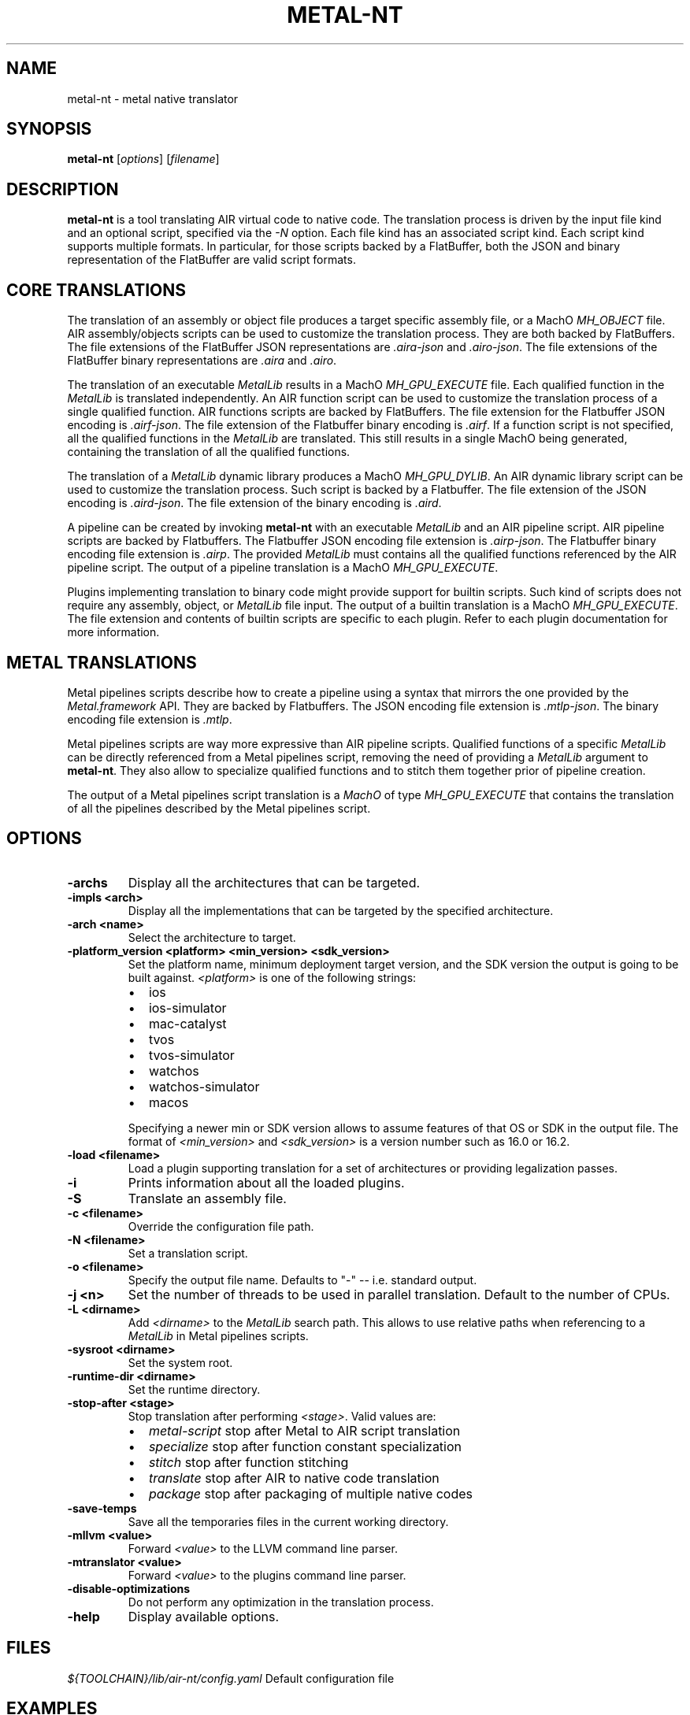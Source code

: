 .\" Man page generated from reStructuredText.
.
.
.nr rst2man-indent-level 0
.
.de1 rstReportMargin
\\$1 \\n[an-margin]
level \\n[rst2man-indent-level]
level margin: \\n[rst2man-indent\\n[rst2man-indent-level]]
-
\\n[rst2man-indent0]
\\n[rst2man-indent1]
\\n[rst2man-indent2]
..
.de1 INDENT
.\" .rstReportMargin pre:
. RS \\$1
. nr rst2man-indent\\n[rst2man-indent-level] \\n[an-margin]
. nr rst2man-indent-level +1
.\" .rstReportMargin post:
..
.de UNINDENT
. RE
.\" indent \\n[an-margin]
.\" old: \\n[rst2man-indent\\n[rst2man-indent-level]]
.nr rst2man-indent-level -1
.\" new: \\n[rst2man-indent\\n[rst2man-indent-level]]
.in \\n[rst2man-indent\\n[rst2man-indent-level]]u
..
.TH "METAL-NT" "1" "Aug 02, 2023" "32023" "Metal"
.SH NAME
metal-nt \- metal native translator
.SH SYNOPSIS
.sp
\fBmetal\-nt\fP [\fIoptions\fP] [\fIfilename\fP]
.SH DESCRIPTION
.sp
\fBmetal\-nt\fP is a tool translating AIR virtual code to native
code. The translation process is driven by the input file kind and an optional
script, specified via the \fI\%\-N\fP option. Each file kind has an associated
script kind. Each script kind supports multiple formats. In particular, for
those scripts backed by a FlatBuffer, both the JSON and binary representation
of the FlatBuffer are valid script formats.
.SH CORE TRANSLATIONS
.sp
The translation of an assembly or object file produces a target specific
assembly file, or a MachO \fIMH_OBJECT\fP file. AIR assembly/objects scripts can be
used to customize the translation process. They are both backed by FlatBuffers.
The file extensions of the FlatBuffer JSON representations are \fI\&.aira\-json\fP
and \fI\&.airo\-json\fP\&. The file extensions of the FlatBuffer binary representations
are \fI\&.aira\fP and \fI\&.airo\fP\&.
.sp
The translation of an executable \fIMetalLib\fP results in a MachO \fIMH_GPU_EXECUTE\fP
file. Each qualified function in the \fIMetalLib\fP is translated independently. An
AIR function script can be used to customize the translation process of a
single qualified function. AIR functions scripts are backed by FlatBuffers. The
file extension for the Flatbuffer JSON encoding is \fI\&.airf\-json\fP\&. The file
extension of the Flatbuffer binary encoding is \fI\&.airf\fP\&. If a function script is
not specified, all the qualified functions in the \fIMetalLib\fP are translated.
This still results in a single MachO being generated, containing the translation
of all the qualified functions.
.sp
The translation of a \fIMetalLib\fP dynamic library produces a MachO \fIMH_GPU_DYLIB\fP\&.
An AIR dynamic library script can be used to customize the translation process.
Such script is backed by a Flatbuffer. The file extension of the JSON encoding
is \fI\&.aird\-json\fP\&. The file extension of the binary encoding is \fI\&.aird\fP\&.
.sp
A pipeline can be created by invoking \fBmetal\-nt\fP with an executable
\fIMetalLib\fP and an AIR pipeline script. AIR pipeline scripts are backed by
Flatbuffers. The Flatbuffer JSON encoding file extension is \fI\&.airp\-json\fP\&.
The Flatbuffer binary encoding file extension is \fI\&.airp\fP\&. The provided
\fIMetalLib\fP must contains all the qualified functions referenced by the AIR
pipeline script. The output of a pipeline translation is a MachO
\fIMH_GPU_EXECUTE\fP\&.
.sp
Plugins implementing translation to binary code might provide support for
builtin scripts. Such kind of scripts does not require any assembly, object, or
\fIMetalLib\fP file input. The output of a builtin translation is a MachO
\fIMH_GPU_EXECUTE\fP\&. The file extension and contents of builtin scripts are
specific to each plugin. Refer to each plugin documentation for more
information.
.SH METAL TRANSLATIONS
.sp
Metal pipelines scripts describe how to create a pipeline using a syntax that
mirrors the one provided by the \fIMetal.framework\fP API. They are backed by
Flatbuffers. The JSON encoding file extension is \fI\&.mtlp\-json\fP\&. The binary
encoding file extension is \fI\&.mtlp\fP\&.
.sp
Metal pipelines scripts are way more expressive than AIR pipeline scripts.
Qualified functions of a specific \fIMetalLib\fP can be directly referenced from a
Metal pipelines script, removing the need of providing a \fIMetalLib\fP argument to
\fBmetal\-nt\fP\&. They also allow to specialize qualified functions and to
stitch them together prior of pipeline creation.
.sp
The output of a Metal pipelines script translation is a \fIMachO\fP of type
\fIMH_GPU_EXECUTE\fP that contains the translation of all the pipelines described by
the Metal pipelines script.
.SH OPTIONS
.INDENT 0.0
.TP
.B \-archs
Display all the architectures that can be targeted.
.UNINDENT
.INDENT 0.0
.TP
.B \-impls <arch>
Display all the implementations that can be targeted by the specified
architecture.
.UNINDENT
.INDENT 0.0
.TP
.B \-arch <name>
Select the architecture to target.
.UNINDENT
.INDENT 0.0
.TP
.B \-platform_version <platform> <min_version> <sdk_version>
Set the platform name, minimum deployment target version, and the SDK
version the output is going to be built against. \fI<platform>\fP is one of the
following strings:
.INDENT 7.0
.IP \(bu 2
ios
.IP \(bu 2
ios\-simulator
.IP \(bu 2
mac\-catalyst
.IP \(bu 2
tvos
.IP \(bu 2
tvos\-simulator
.IP \(bu 2
watchos
.IP \(bu 2
watchos\-simulator
.IP \(bu 2
macos
.UNINDENT
.sp
Specifying a newer min or SDK version allows to assume features of that OS
or SDK in the output file. The format of \fI<min_version>\fP and \fI<sdk_version>\fP
is a version number such as 16.0 or 16.2.
.UNINDENT
.INDENT 0.0
.TP
.B \-load <filename>
Load a plugin supporting translation for a set of architectures or providing
legalization passes.
.UNINDENT
.INDENT 0.0
.TP
.B \-i
Prints information about all the loaded plugins.
.UNINDENT
.INDENT 0.0
.TP
.B \-S
Translate an assembly file.
.UNINDENT
.INDENT 0.0
.TP
.B \-c <filename>
Override the configuration file path.
.UNINDENT
.INDENT 0.0
.TP
.B \-N <filename>
Set a translation script.
.UNINDENT
.INDENT 0.0
.TP
.B \-o <filename>
Specify the output file name. Defaults to \(dq\-\(dq \-\- i.e. standard output.
.UNINDENT
.INDENT 0.0
.TP
.B \-j <n>
Set the number of threads to be used in parallel translation. Default to the
number of CPUs.
.UNINDENT
.INDENT 0.0
.TP
.B \-L <dirname>
Add \fI<dirname>\fP to the \fIMetalLib\fP search path. This allows to use relative
paths when referencing to a \fIMetalLib\fP in Metal pipelines scripts.
.UNINDENT
.INDENT 0.0
.TP
.B \-sysroot <dirname>
Set the system root.
.UNINDENT
.INDENT 0.0
.TP
.B \-runtime\-dir <dirname>
Set the runtime directory.
.UNINDENT
.INDENT 0.0
.TP
.B \-stop\-after <stage>
Stop translation after performing \fI<stage>\fP\&. Valid values are:
.INDENT 7.0
.IP \(bu 2
\fImetal\-script\fP stop after Metal to AIR script translation
.IP \(bu 2
\fIspecialize\fP   stop after function constant specialization
.IP \(bu 2
\fIstitch\fP       stop after function stitching
.IP \(bu 2
\fItranslate\fP    stop after AIR to native code translation
.IP \(bu 2
\fIpackage\fP      stop after packaging of multiple native codes
.UNINDENT
.UNINDENT
.INDENT 0.0
.TP
.B \-save\-temps
Save all the temporaries files in the current working directory.
.UNINDENT
.INDENT 0.0
.TP
.B \-mllvm <value>
Forward \fI<value>\fP to the LLVM command line parser.
.UNINDENT
.INDENT 0.0
.TP
.B \-mtranslator <value>
Forward \fI<value>\fP to the plugins command line parser.
.UNINDENT
.INDENT 0.0
.TP
.B \-disable\-optimizations
Do not perform any optimization in the translation process.
.UNINDENT
.INDENT 0.0
.TP
.B \-help
Display available options.
.UNINDENT
.SH FILES
.sp
\fI${TOOLCHAIN}/lib/air\-nt/config.yaml\fP Default configuration file
.SH EXAMPLES
.sp
To build Metal pipelines:
.INDENT 0.0
.INDENT 3.5
.sp
.nf
.ft C
$ metal\-nt \-arch amdgpu_gfx600 foobar\-air64.metallib \-N foobar.mtlp\-json \-o foobar.metallib
.ft P
.fi
.UNINDENT
.UNINDENT
.sp
To build a Metal dynamic library:
.INDENT 0.0
.INDENT 3.5
.sp
.nf
.ft C
$ metal\-nt \-arch amdgpu_gfx600 libfoo\-air64.metallib \-o libfoo.metallib
.ft P
.fi
.UNINDENT
.UNINDENT
.sp
To build Metal pipelines without directly referencing any \fIMetalLib\fP:
.INDENT 0.0
.INDENT 3.5
.sp
.nf
.ft C
$ metal\-nt \-arch amdgpu_gfx600 \-L my\-libs\-dir \-N foobar.mtlp\-json
.ft P
.fi
.UNINDENT
.UNINDENT
.SH BUGS
.sp
To report bugs, please visit <\fI\%https://developer.apple.com/bug\-reporting/\fP>.
.SH SEE ALSO
.sp
\fBmetal\-arch(1)\fP
\fBmetal\-pipelines\-script(5)\fP
.SH INTERNET RESOURCES
.sp
Metal Shading Language Specification: <\fI\%https://developer.apple.com/metal/Metal\-Shading\-Language\-Specification.pdf\fP>
.SH COPYRIGHT
2014-2023, The Metal Team
.\" Generated by docutils manpage writer.
.
